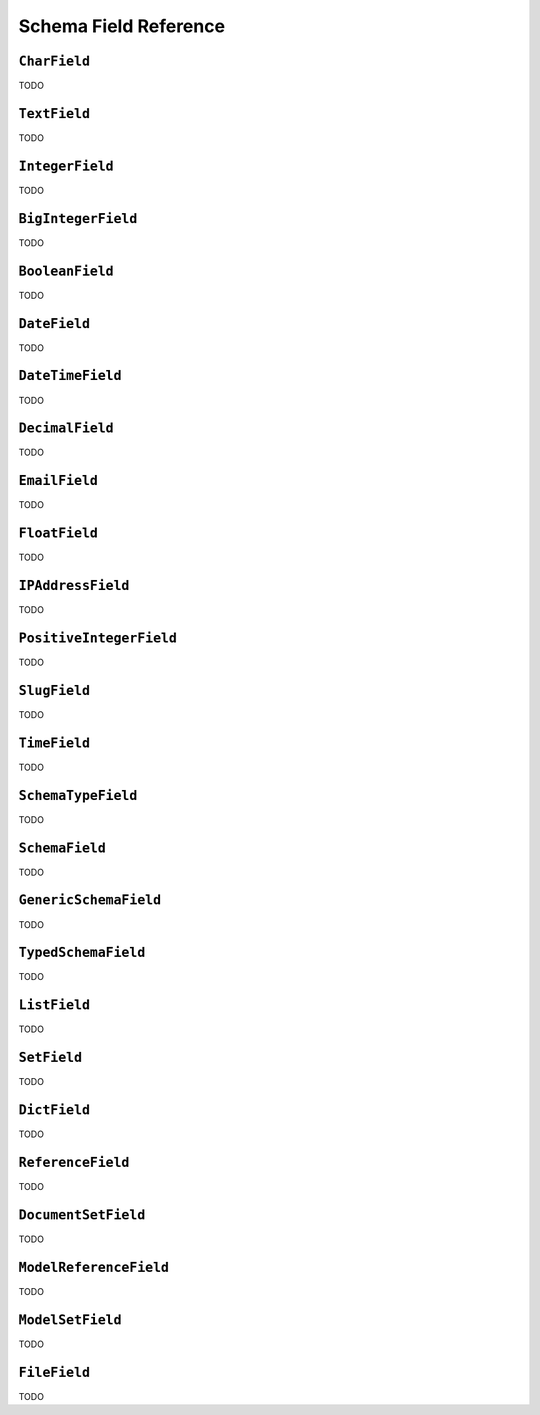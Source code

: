 ======================
Schema Field Reference
======================

.. module:: dockit.schema.fields
   :synopsis: Built-in field types.


``CharField``
-------------

.. class:: CharField

TODO


``TextField``
-------------

.. class:: TextField

TODO


``IntegerField``
----------------

.. class:: IntegerField

TODO


``BigIntegerField``
-------------------

.. class:: BigIntegerField

TODO


``BooleanField``
----------------

.. class:: BooleanField

TODO


``DateField``
-------------

.. class:: DateField

TODO


``DateTimeField``
-----------------

.. class:: DateTimeField

TODO


``DecimalField``
----------------

.. class:: DecimalField

TODO


``EmailField``
--------------

.. class:: EmailField

TODO


``FloatField``
--------------

.. class:: FloatField

TODO

``IPAddressField``
------------------

.. class:: IPAddressField

TODO

``PositiveIntegerField``
------------------------

.. class:: PositiveInteferField

TODO


``SlugField``
-------------

.. class:: SlugField

TODO

``TimeField``
-------------

.. class:: TimeField

TODO

``SchemaTypeField``
-------------------

.. class:: SchemaTypeField

TODO


``SchemaField``
---------------

.. class:: SchemaField

TODO


``GenericSchemaField``
----------------------

.. class:: GenericSchemaField

TODO

``TypedSchemaField``
--------------------

.. class:: TypedSchemaField

TODO

``ListField``
-------------

.. class:: ListField

TODO


``SetField``
------------

.. class:: SetField

TODO

``DictField``
-------------

.. class:: DictField

TODO

``ReferenceField``
------------------

.. class:: ReferenceField

TODO


``DocumentSetField``
--------------------

.. class:: DocumentSetField

TODO


``ModelReferenceField``
-----------------------

.. class:: ModelReferenceField

TODO


``ModelSetField``
-----------------

.. class:: ModelSetField

TODO


``FileField``
-------------

.. class:: FileField

TODO

